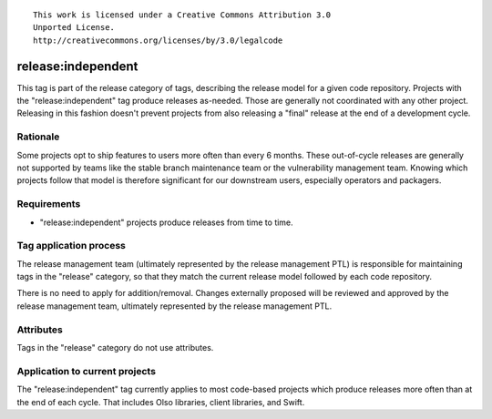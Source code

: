 ::

  This work is licensed under a Creative Commons Attribution 3.0
  Unported License.
  http://creativecommons.org/licenses/by/3.0/legalcode

===================
release:independent
===================

This tag is part of the release category of tags, describing the release
model for a given code repository. Projects with the "release:independent"
tag produce releases as-needed. Those are generally not coordinated with
any other project. Releasing in this fashion doesn't prevent projects from
also releasing a "final" release at the end of a development cycle.


Rationale
=========

Some projects opt to ship features to users more often than every 6 months.
These out-of-cycle releases are generally not supported by teams like the
stable branch maintenance team or the vulnerability management team. Knowing
which projects follow that model is therefore significant for our downstream
users, especially operators and packagers.


Requirements
============

* "release:independent" projects produce releases from time to time.


Tag application process
=======================

The release management team (ultimately represented by the release management
PTL) is responsible for maintaining tags in the "release" category, so that
they match the current release model followed by each code repository.

There is no need to apply for addition/removal. Changes externally proposed
will be reviewed and approved by the release management team, ultimately
represented by the release management PTL.


Attributes
==========

Tags in the "release" category do not use attributes.


Application to current projects
===============================

The "release:independent" tag currently applies to most code-based projects
which produce releases more often than at the end of each cycle. That includes
Olso libraries, client libraries, and Swift.
